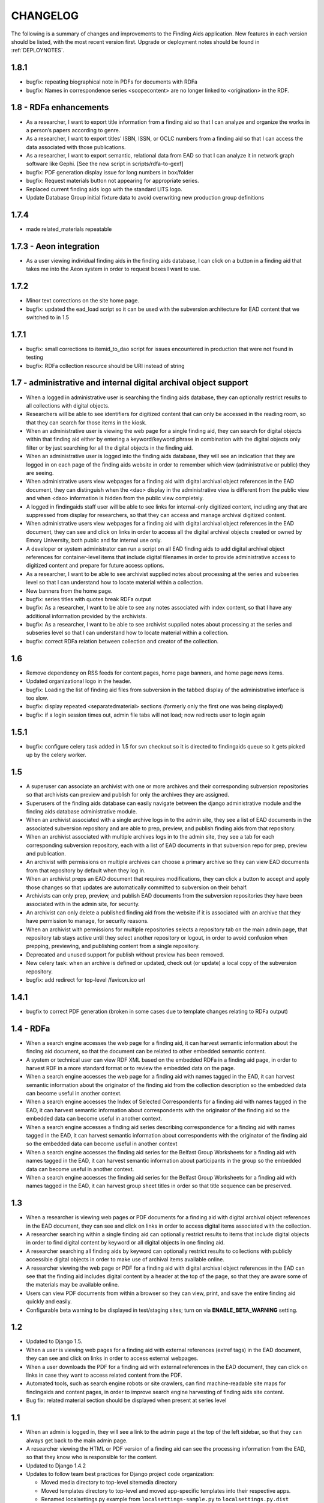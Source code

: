 .. _CHANGELOG:

CHANGELOG
=========

The following is a summary of changes and improvements to the Finding
Aids application.  New features in each version should be listed, with the most
recent version first.  Upgrade or deployment notes should be found in
:ref:`DEPLOYNOTES`.

1.8.1
-----

* bugfix: repeating biographical note in PDFs for documents with RDFa
* bugfix: Names in correspondence series <scopecontent> are no longer
  linked to <origination> in the RDF.

1.8 - RDFa enhancements
-----------------------

* As a researcher, I want to export title information from a finding
  aid so that I can analyze and organize the works in a person’s papers
  according to genre.
* As a researcher, I want to export titles' ISBN, ISSN, or OCLC numbers
  from a finding aid so that I can access the data associated with those
  publications.
* As a researcher, I want to export semantic, relational data from EAD
  so that I can analyze it in network graph software like Gephi.
  [See the new script in scripts/rdfa-to-gexf]
* bugfix: PDF generation display issue for long numbers in box/folder
* bugfix: Request materials button not appearing for appropriate series.
* Replaced current finding aids logo with the standard LITS logo.
* Update Database Group initial fixture data to avoid overwriting
  new production group definitions

1.7.4
-----
* made related_materials repeatable

1.7.3 - Aeon integration
------------------------

* As a user viewing individual finding aids in the finding aids
  database, I can click on a button in a finding aid that takes me into
  the Aeon system in order to request boxes I want to use.


1.7.2
-----

* Minor text corrections on the site home page.
* bugfix: updated the ead_load script so it can be used with the subversion
  architecture for EAD content that we switched to in 1.5

1.7.1
-----

* bugfix: small corrections to itemid_to_dao script for issues
  encountered in production that were not found in testing
* bugfix: RDFa collection resource should be URI instead of string

1.7 - administrative and internal digital archival object support
-----------------------------------------------------------------

* When a logged in administrative user is searching the finding aids
  database, they can optionally restrict results to all collections with
  digital objects.
* Researchers will be able to see identifiers for digitized content that
  can only be accessed in the reading room, so that they can search for
  those items in the kiosk.
* When an administrative user is viewing the web page for a single
  finding aid, they can search for digital objects within that finding
  aid either by entering a keyword/keyword phrase in combination with the
  digital objects only filter or by just searching for all the digital
  objects in the finding aid.
* When an administrative user is logged into the finding aids database,
  they will see an indication that they are logged in on each page of the
  finding aids website in order to remember which view (administrative or
  public) they are seeing.
* When administrative users view webpages for a finding aid with digital
  archival object references in the EAD document, they can distinguish
  when the <dao> display in the administrative view is different from the
  public view and when <dao> information is hidden from the public view
  completely.
* A logged in findingaids staff user will be able to see links for
  internal-only digitized content, including any that are suppressed
  from display for researchers, so that they can access and manage
  archival digitized content.
* When administrative users view webpages for a finding aid with digital
  archival object references in the EAD document, they can see and click
  on links in order to access all the digital archival objects created
  or owned by Emory University, both public and for internal use only.
* A developer or system administrator can run a script on all EAD finding
  aids to add digital archival object references for container-level items
  that include digital filenames in order to provide administrative access
  to digitized content and prepare for future access options.
* As a researcher, I want to be able to see archivist supplied notes about
  processing at the series and subseries level so that I can understand
  how to locate material within a collection.
* New banners from the home page.

* bugfix: series titles with quotes break RDFa output
* bugfix: As a researcher, I want to be able to see any notes associated
  with index content, so that I have any additional information provided
  by the archivists.
* bugfix: As a researcher, I want to be able to see archivist supplied
  notes about processing at the series and subseries level so that I can
  understand how to locate material within a collection.
* bugfix: correct RDFa relation between collection and creator of the collection.

1.6
---

* Remove dependency on RSS feeds for content pages, home page banners,
  and home page news items.
* Updated organizational logo in the header.
* bugfix: Loading the list of finding aid files from subversion in the
  tabbed display of the administrative interface is too slow.
* bugfix: display repeated <separatedmaterial> sections (formerly
  only the first one was being displayed)
* bugfix: if a login session times out, admin file tabs will not load;
  now redirects user to login again

1.5.1
-----

* bugfix: configure celery task added in 1.5 for svn checkout so it is
  directed to findingaids queue so it gets picked up by the celery worker.

1.5
---

* A superuser can associate an archivist with one or more archives and their
  corresponding subversion repositories so that archivists can preview and
  publish for only the archives they are assigned.
* Superusers of the finding aids database can easily navigate between the
  django administrative module and the finding aids database administrative module.
* When an archivist associated with a single archive logs in to the admin site,
  they see a list of EAD documents in the associated subversion repository and
  are able to prep, preview, and publish finding aids from that repository.
* When an archivist associated with multiple archives logs in to the admin site,
  they see a tab for each corresponding subversion repository, each with a list
  of EAD documents in that subversion repo for prep, preview and publication.
* An archivist with permissions on multiple archives can choose a primary
  archive so they can view EAD documents from that repository by default
  when they log in.
* When an archivist preps an EAD document that requires modifications, they can
  click a button to accept and apply those changes so that updates are automatically
  committed to subversion on their behalf.
* Archivists can only prep, preview, and publish EAD documents from the  subversion
  repositories they have been associated with in the admin site, for security.
* An archivist can only delete a published finding aid from the website if it is
  associated with an archive that they have permission to manage, for security reasons.
* When an archivist with permissions for multiple repositories selects a repository
  tab on the main admin page, that repository tab stays active until they select
  another repository or logout, in order to avoid confusion when prepping,
  previewing, and publishing content from a single repository.
* Deprecated and unused support for publish without preview has been removed.
* New celery task: when an archive is defined or updated, check out (or update)
  a local copy of the subversion repository.
* bugfix: add redirect for top-level /favicon.ico url

1.4.1
-----

* bugfix to correct PDF generation (broken in some cases due to template
  changes relating to RDFa output)

1.4 - RDFa
----------

* When a search engine accesses the web page for a finding aid, it can
  harvest semantic information about the finding aid document, so that
  the document can be related to other embedded semantic content.
* A system or technical user can view RDF XML based on the embedded RDFa
  in a finding aid page, in order to harvest RDF in a more standard format
  or to review the embedded data on the page.
* When a search engine accesses the web page for a finding aid with names
  tagged in the EAD, it can harvest semantic information about the originator
  of the finding aid from the collection description so the embedded data
  can become useful in another context.
* When a search engine accesses the Index of Selected Correspondents for
  a finding aid with names tagged in the EAD, it can harvest semantic
  information about correspondents with the originator of the finding aid
  so the embedded data can become useful in another context.
* When a search engine accesses a finding aid series describing correspondence
  for a finding aid with names tagged in the EAD, it can harvest semantic
  information about correspondents with the originator of the finding aid
  so the embedded data can become useful in another context
* When a search engine accesses the finding aid series for the Belfast Group
  Worksheets for a finding aid with names tagged in the EAD, it can harvest
  semantic information about participants in the group so the embedded data
  can become useful in another context.
* When a search engine accesses the finding aid series for the Belfast Group
  Worksheets for a finding aid with names tagged in the EAD, it can harvest
  group sheet titles in order so that title sequence can be preserved.

1.3
---

* When a researcher is viewing web pages or PDF documents for a finding aid
  with digital archival object references in the EAD document, they can see and
  click on links in order to access digital items associated with the
  collection.
* A researcher searching within a single finding aid can optionally restrict
  results to items that include digital objects in order to find digital content
  by keyword or all digital objects in one finding aid.
* A researcher searching all finding aids by keyword can optionally restrict
  results to collections with publicly accessible digital objects in order to make
  use of archival items available online.
* A researcher viewing the web page or PDF for a finding aid with
  digital archival object references in the EAD can see that the
  finding aid includes digital content by a header at the top of the
  page, so that they are aware some of the materials may be available
  online.
* Users can view PDF documents from within a browser so they can view,
  print, and save the entire finding aid quickly and easily.
* Configurable beta warning to be displayed in test/staging sites; turn on
  via **ENABLE_BETA_WARNING** setting.

1.2
---

* Updated to Django 1.5.
* When a user is viewing web pages for a finding aid with external references (extref tags)
  in the EAD document, they can see and click on links in order to access
  external webpages.
* When a user downloads the PDF for a finding aid with external references
  in the EAD document, they can click on links in case they want to access
  related content from the PDF.
* Automated tools, such as search engine robots or site crawlers, can find
  machine-readable site maps for findingaids and content pages, in order to
  improve search engine harvesting of finding aids site content.
* Bug fix: related material section should be displayed when present at series level

1.1
---

* When an admin is logged in, they will see a link to the admin page at
  the top of the left sidebar, so that they can always get back to the
  main admin page.
* A researcher viewing the HTML or PDF version of a finding aid can see
  the processing information from the EAD, so that they know who is responsible
  for the content.
* Updated to Django 1.4.2
* Updates to follow team best practices for Django project code organization:

  * Moved media directory to top-level sitemedia directory
  * Moved templates directory to top-level and moved app-specific templates
    into their respective apps.
  * Renamed localsettings.py example from ``localsettings-sample.py`` to
    ``localsettings.py.dist``

.. NOTE:

  Due to the upgrade to Django 1.4, ``manage.py`` is now in the top-level directory rather
  than included in the ``findingaids`` app directory.


1.0 micro releases
------------------

1.0.12
~~~~~~

* Catch exceptions when reloading cached content feed data.

1.0.11
~~~~~~

* Adjust the XQuery for single-document searches to be more efficient
  for large documents, in order to address a time-out issue identified
  in SCLC1083.

1.0.10
~~~~~~

* Better error-handling for empty list title in EAD when prepping for
  preview/load.
* Require eulxml 0.17.1 for improved xpath parser handling.

1.0.9
~~~~~

* Now compatible with Python 2.7
* Upgrade to Django 1.3 and the latest released versions of the
  broken-out eulcore modules (:mod:`eulxml`, :mod:`eulexistdb`, and
  :mod:`eulcommon`).
* Minor error-handling and search-engine optimization for the feedback
  page.
* Rewrite rule to handle non-existent URL
  ('-Libraries-EmoryFindingAids') that search engines follow from
  other Emory sites.
* Add a reset button to the advanced search form so that a selected
  repository can be unselected.

1.0.8
~~~~~

* bugfix: allow admin publication of documents with a ``<title>`` at
  the beginning of the document ``<unittitle>``
* bugfix: Revised logic for celery PDF caching task, to ensure cache is
  cleared and reloaded with the new version of a published document.
* Plain HTML page with a list of all published findingaids, with a
  link to the full EAD xml for each, as a simple way to allow
  harvesting content.


1.0.6
~~~~~
* Newer version of :mod:`eulcore.existdb` that adds a configurable
  timeout on queries made to the eXist database.

1.0.5
~~~~~
* Fix response-time issue for series/subseries page with highlighted search
  terms.
* Rework admin site preview mode logic so site cannot get stuck in preview
  mode.
* Use pip+virtualenv to manage dependencies like eulcore.

1.0.4
~~~~~
* Fix preview subseries link so it stays in series mode
* Update to eulcore to try to improve xpath error reporting for errors that
  are being generated on the prodution site by web spiders.

1.0.3
~~~~~
Minor usability and display tweaks:
* Show all alpha-browse page labels instead of only 9
* Brief search tips on the main page

1.0.2
~~~~~
* Fix character corruption issue in origination field on main finding aid
  page.

1.0.1
~~~~~
* Correct single-doucment search for simple finding aids with no series.

1.0 Site Design & Content
-------------------------

* Users can view additional pages maintained by the finding aids administrator
  which contain helpful information for regarding searching, defining terms,
  participating institutions, etc.
* User visiting the homepage sees one of several archivist-selected images
  (rotate randomly on page refresh) to market unique items in MARBL's collections.
* A user visiting the Finding Aids home page will see the most recent archivist-
  entered/created announcement (if any), in order to receive up-to-date news
  about special events or notifications about site downtime.
* Researchers can submit feedback relating to the website site from the main
  homepage to help improve content and functionality.
* When a researcher is viewing a single finding aid, they can submit feedback to
  help correct typos and errors in the text or provide additional information
  which may be helpful to future researchers.
* Prospective visitors/researchers can submit a request for materials to
  facilitate retrieval prior to their arrival, which will be routed to the
  appropriate repository via email.
* Researchers can select a repository (other than 'All') on the advanced search
  form and submit the form without entering any other search terms, in order to
  browse all finding aids from a single repository.
* Users view html and PDF versions of finding aids that are consistently and
  cleanly formatted and displayed according to MARBL formatting requirements.

0.4.1 Unitid Identifiers
------------------------

* Custom manage command to add machine-readable identifiers to the top-level
  unitid tag.

0.4 Persistent IDs
------------------

* A system administrator can run a command that will generate ARKs for
  all existing EAD documents that do not already have ARKs to update the
  documents and store the ARK in the appropriate eadid attribute.
* When an archivist runs the 'prep' step in the Finding Aid admin
  site, an ARK will be generated and added to the 'prepared' EAD.
* When an archivist runs the 'prep' step on a Finding Aid with no ARK
  stored in the EADID, but for which an ARK has already been generated,
  the existing ARK will be used and the archivist will see an
  explanatory message.
* When an archivist attempts to publish a Finding Aid without an ARK
  stored in the EADID, the document will not be published and the
  archivist will see an explanatory message.
* A researcher or search engine accessing a Finding Aid document has
  access to view and bookmark the permanent url for that document.
* When researchers try to use the Emory Finding Aids Database and it
  is down, they will see a message about the problem and who to contact.


0.3 Enhanced Search
-------------------

* When viewing a finding aid after a search, a researcher can easily find search
  terms and exact phrases because they are highlighted.
* When viewing a finding aid after a search, a researcher sees an indicator of
  which sections of the finding aid include their search terms.
* A system administrator can run a script to migrate EAD files in the
  configured source directory from EAD DTD format to EAD XSD schema.
* When an admin cleans, publishes, or previews an schema-based EAD document,
  the application validates against the XSD schema.
* Researchers can retrieve an alphabetical browse list in less than 5 seconds,
  based on the first letter of a stakeholder specified field.
* Researchers receive their search results in less than 5 seconds.
* Researchers can see how many pages of search results there are, and jump to
  any section of search results from any page in the search results.
* When viewing a finding aid with series or sub-series, a researcher can use
  breadcrumbs to navigate within the hierarchy of the document.
* Researchers can search for an exact phrase in all indexed fields in the full
  text of the finding aid, to allow targeted discovery.
* Researchers can search using wildcards to match partial or variant words.
* Researchers can use grouping and boolean operators in the main search input,
  to generate very precise, relevant search results.
* Researchers find finding aids with matches in stake-holder specified fields
  at the top of search results.
* When viewing a finding aid, a researcher can search within that one document,
  to find relevant folder contents in a large finding aid.
* Researchers can click on a subject heading (any of the controlaccess terms)
  in a single finding aid to discover other finding aids with the same subject headings.
* When browsing finding aids by any first letter, a researcher can jump to
  alphabetical groupings within that letter, to enable identifying and accessing
  a particular portion of that browse listing (e.g., A-Ar, As-Ax, etc.).
* When viewing a finding aid found via search, a researcher can get back to the
  last page of search results they were on.
* Researchers can filter their search by repository (MARBL, Pitts, University
  Archives, etc.), to find resources available at a specific location.
* Users interact with a site that has a consistent look and feel across
  Emory Libraries websites.

**Minor changes**

* Pisa/ReportLab PDF generation has been replaced with XSL-FO and Apache FOP.
* Logging now available in runserver
* Clean urls for series/subseries/index (without redundant eadid)
* Includes a prototype version simplepages for editable site content

0.2 Data Preparation / Admin site
---------------------------------

Replaces the legacy command-line ant process for validating EAD xml
data and loading it to the eXist database.

* An authorized archivist can log in to an admin section of the
  finding aids site inaccessible to other users.
* Logged in admins can view a list of finding aid files recently
  modified on F:\ and ready for upload, sorted by last modified.
* Logged in admins can select files from the recently modified list
  for upload directly to publication.
* Logged in admins can select a file from the recently modified list
  for preparing, see a list of changes made, and optionally download
  the prepared version if changes were made, in order to safely
  prepare the canonical copy of the EAD xml files.
* Logged in admins can select files from the recently modified list
  for preview; multiple admins can preview different documents
  simultaneously.
* An admin previewing a finding aid can click a link (on any page in a
  multi-page finding aid) to publish that document.
* When an admin tries to publish or preview an invalid finding aid,
  the user sees a meaningful error message directing them how to fix
  it.
* When the web application is unable to save a finding aid, the user
  sees a meaningful message describing the problem and how to proceed.
* Logged in admins can view a minimal alphabetical list of published
  finding aids.
* Logged in admins can select a finding aid for deletion from the
  alphabetical list of published finding aids.
* When a collection is removed from the production site, patrons
  accessing their URLs are referred to MARBL staff for collection
  status.
* Researchers can receive a pdf of a finding aid in less than 10
  seconds.
* A search engine or web crawler can harvest descriptive metadata
  based on the EAD contents along with the HTML data, to improve
  google-ability.
* A system administrator can run a command to prepare all or specified
  EAD xml files in the configured directory, in order to easily update
  all existing files to new standards.
* A system administrator can run a command to load all or specified
  EAD xml files in the configured source directory to the configured
  eXist collection, in order to easily populate a new eXist collection


0.1 Port to Django
------------------

Reimplementation of the functionality of the existing PHP Finding Aids
site in django and eXist 1.4.

* Researchers can browse finding aids alphabetically by first letter
  of title.
* Researchers can click on the title of a finding aid in search or
  browse results to view more details about what resources are
  available in that collection.
* Researchers can search finding aids by keyword.
* Developers can access EAD XML objects in an eXist-backed Django
  Model workalike.
* Researchers can click 'download PDF' when viewing a single finding
  aid to download a PDF version of the entire finding aid.
* Researchers can navigate through finding aid site with the same look
  and feel of the library site.
* When a researcher clicks on an old link to a drupal or pre-drupal
  finding aid URL, they are automatically redirected to new finding
  aid URLs.
